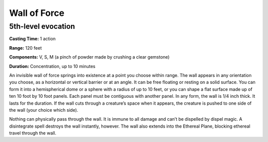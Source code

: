 
.. _srd_Wall-of-Force:

Wall of Force
-------------------------------------------------------------

5th-level evocation
^^^^^^^^^^^^^^^^^^^

**Casting Time:** 1 action

**Range:** 120 feet

**Components:** V, S, M (a pinch of powder made by crushing a clear
gemstone)

**Duration:** Concentration, up to 10 minutes

An invisible wall of force springs into existence at a point you choose
within range. The wall appears in any orientation you choose, as a
horizontal or vertical barrier or at an angle. It can be free floating
or resting on a solid surface. You can form it into a hemispherical dome
or a sphere with a radius of up to 10 feet, or you can shape a flat
surface made up of ten 10 foot by 10 foot panels. Each panel must be
contiguous with another panel. In any form, the wall is 1/4 inch thick.
It lasts for the duration. If the wall cuts through a creature’s space
when it appears, the creature is pushed to one side of the wall (your
choice which side).

Nothing can physically pass through the wall. It is immune to all damage
and can’t be dispelled by dispel magic. A disintegrate spell destroys
the wall instantly, however. The wall also extends into the Ethereal
Plane, blocking ethereal travel through the wall.
